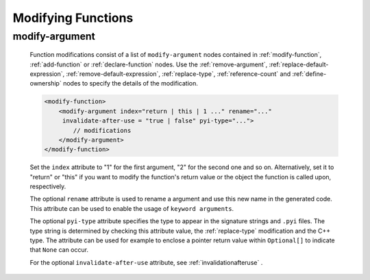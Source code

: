 .. _modifying-functions:

Modifying Functions
-------------------

.. _modify-argument:

modify-argument
^^^^^^^^^^^^^^^

    Function modifications consist of a list of ``modify-argument`` nodes
    contained in :ref:`modify-function`, :ref:`add-function` or
    :ref:`declare-function` nodes. Use the :ref:`remove-argument`,
    :ref:`replace-default-expression`, :ref:`remove-default-expression`,
    :ref:`replace-type`, :ref:`reference-count` and :ref:`define-ownership`
    nodes to specify the details of the modification.

    .. code-block:: xml

         <modify-function>
             <modify-argument index="return | this | 1 ..." rename="..."
              invalidate-after-use = "true | false" pyi-type="...">
                 // modifications
             </modify-argument>
         </modify-function>

    Set the ``index`` attribute to "1" for the first argument, "2" for the second
    one and so on. Alternatively, set it to "return" or "this" if you want to
    modify the function's return value or the object the function is called upon,
    respectively.

    The optional ``rename`` attribute is used to rename a argument and use this
    new name in the generated code. This attribute can be used to enable the usage
    of ``keyword arguments``.

    The optional ``pyi-type`` attribute specifies the type to appear in the
    signature strings and  ``.pyi`` files. The type string is determined by
    checking this attribute value, the :ref:`replace-type` modification and
    the C++ type. The attribute can be used for example to enclose
    a pointer return value within ``Optional[]`` to indicate that ``None``
    can occur.

    For the optional ``invalidate-after-use`` attribute,
    see :ref:`invalidationafteruse` .
